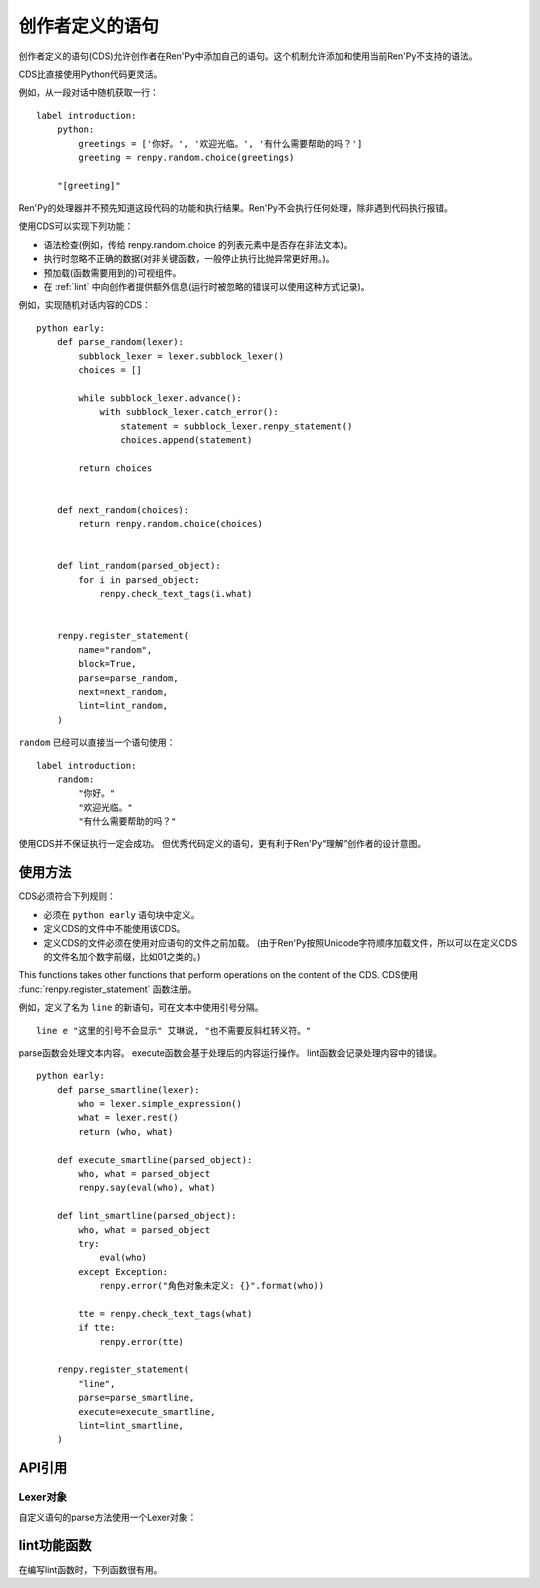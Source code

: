 .. _cds:

创作者定义的语句
==========================

创作者定义的语句(CDS)允许创作者在Ren'Py中添加自己的语句。这个机制允许添加和使用当前Ren'Py不支持的语法。

CDS比直接使用Python代码更灵活。

例如，从一段对话中随机获取一行：

::

    label introduction:
        python:
            greetings = ['你好。', '欢迎光临。', '有什么需要帮助的吗？']
            greeting = renpy.random.choice(greetings)

        "[greeting]"

Ren'Py的处理器并不预先知道这段代码的功能和执行结果。Ren'Py不会执行任何处理，除非遇到代码执行报错。

使用CDS可以实现下列功能：

- 语法检查(例如，传给 renpy.random.choice 的列表元素中是否存在非法文本)。

- 执行时忽略不正确的数据(对非关键函数，一般停止执行比抛异常更好用。)。

- 预加载(函数需要用到的)可视组件。

- 在 :ref:`lint` 中向创作者提供额外信息(运行时被忽略的错误可以使用这种方式记录)。

例如，实现随机对话内容的CDS：

::

    python early:
        def parse_random(lexer):
            subblock_lexer = lexer.subblock_lexer()
            choices = []

            while subblock_lexer.advance():
                with subblock_lexer.catch_error():
                    statement = subblock_lexer.renpy_statement()
                    choices.append(statement)

            return choices


        def next_random(choices):
            return renpy.random.choice(choices)


        def lint_random(parsed_object):
            for i in parsed_object:
                renpy.check_text_tags(i.what)


        renpy.register_statement(
            name="random",
            block=True,
            parse=parse_random,
            next=next_random,
            lint=lint_random,
        )


``random`` 已经可以直接当一个语句使用：

::

    label introduction:
        random:
            "你好。"
            "欢迎光临。"
            "有什么需要帮助的吗？"


使用CDS并不保证执行一定会成功。
但优秀代码定义的语句，更有利于Ren'Py“理解”创作者的设计意图。

.. _usage:

使用方法
---------

CDS必须符合下列规则：

- 必须在 ``python early`` 语句块中定义。

- 定义CDS的文件中不能使用该CDS。

- 定义CDS的文件必须在使用对应语句的文件之前加载。
  (由于Ren'Py按照Unicode字符顺序加载文件，所以可以在定义CDS的文件名加个数字前缀，比如01之类的。)

This functions takes other functions that perform operations on the content of the CDS.
CDS使用 :func:`renpy.register_statement` 函数注册。

例如，定义了名为 ``line`` 的新语句，可在文本中使用引号分隔。

::

    line e "这里的引号不会显示" 艾琳说, "也不需要反斜杠转义符。"

parse函数会处理文本内容。
execute函数会基于处理后的内容运行操作。
lint函数会记录处理内容中的错误。

::

    python early:
        def parse_smartline(lexer):
            who = lexer.simple_expression()
            what = lexer.rest()
            return (who, what)

        def execute_smartline(parsed_object):
            who, what = parsed_object
            renpy.say(eval(who), what)

        def lint_smartline(parsed_object):
            who, what = parsed_object
            try:
                eval(who)
            except Exception:
                renpy.error("角色对象未定义: {}".format(who))

            tte = renpy.check_text_tags(what)
            if tte:
                renpy.error(tte)

        renpy.register_statement(
            "line",
            parse=parse_smartline,
            execute=execute_smartline,
            lint=lint_smartline,
        )

.. _api-reference:

API引用
---------

.. function:: renpy.register_statement(name, parse=None, lint=None, execute=None, predict=None, next=None, scry=None, block=False, init=False, translatable=False, execute_init=None, init_priority=0, label=None, warp=None, translation_strings=None, force_begin_rollback=False, post_execute=None, post_label=None, predict_all=True, predict_next=None)

    这个函数注册了一条创作者定义的语句。

    `name`
        一个空格分隔的名称列表作为语句的开头，或者空字符串定义一个新的默认语句(默认语句会替换say语句)。

    `block`
        当这项是False时，语句后面没有语句块(block)。当这项是True时，语句后面需要有语句块(block)，但是最终取决于语法分析器(lexer)如何处理。如果这项是字符串“script”，语句块(block)被认为包含一个或多个Ren'Py脚本语言语句。

    `parse`
        这是函数使用的Lexer对象。这个函数应该处理处理语句并返回一个对系那个。返回的对象作为一个参数传给所有其他函数。后面的入参都是Lexer对象的方法：

    `lint`
        调用这个函数检查语句。入参只有一个，即 *parse* 返回的对象。它调用renpy.error报错。

    `execute`
        当语句执行时，调用这个函数。入参只有一个，即 *parse* 返回的对象。

    `execute_init`
        在初始化阶段调用的函数，运行在优先级priority 0级别。

    `predict`
        预加载语句使用的图像时调用的函数。入参只有一个，即 *parse* 返回的对象。它会返回一个语句使用的可视组件列表。

    `next`
        判断下一个语句时调用的函数。

        如果 `block` 的值不是字符串“script”，这个函数的入参只有一个，即 *parse* 函数返回的对象。如果 `block` 的值是字符串“script”，就会多一个入参，即语句块(block)第一条语句名对应的对象。

        这个函数应该返回一个字符串，表示跳转的脚本标签(label)名，第二个入参将主控流程切换到标签对应的语句块；这个函数也可以返回None，表示继续执行下一条语句。

    `label`
        调用这个函数决定使用语句的脚本标签(label)名。如果函数返回的是字符串，字符串对应的语句标签可以被call或jump。

    `warp`
        调用这个函数决定在warp时是否执行这个语句。如果函数存在并返回True，warp时就运行这个函数，否则在warp时不执行语句。

    `scry`
        Ren'Py内部使用。

    `init`
        如果这个语句应该在初始化阶段运行，这项就是True。(如果语句没有在某个init语句块中，会被自动放置到init 0语句块里。)这项会调用execute函数，还有execute_init函数。

        如果设置了 `execute_init` 函数，最好就不要再指定这个字段，不然在init语句块中各种跳转会导致 `execute_init` 和 `execute` 函数被同时调用。

    `init_priority`
        一个整数，决定 `init` 和 `execute_init` 语句块中初始化时的优先级。

    `translation_strings`
        当所在代码块被执行时，调用的一个函数。返回值是一个字符串列表，并后续在需要多语言支持的地方使用。

    `force_begin_rollback`
        对于想要触发快速跳过功能的语句，类似 ``menu`` 和 ``call screen`` 语句，该项应设置为True。

    `post_execute`
        本条语句执行完，下一条语句执行前，将执行这个参数的函数。(添加post_execute函数将修改RPYC文件，因此需要强制重新编译。)

    `post_label`
        调用此处的函数，决定执行完上一个语句后跳转的脚本标签(label)。如果该函数返回一个字符串，就表示需要跳转的脚本标签名，可以像其他标签一样正常调用或者跳转。该功能可以用于创建一个唯一返回节点。

    `predict_all`
        若该项为True，词条语句之后的所有语句和分支语句都将预加载。

    `predict_next`
        该项是一个脚本标签(label)，在本条语句执行后将运行对应脚本标签内的语句。

        本条语句后面的语句运行后调用该项实现后续语句的预加载，需要的返回值是一个脚本标签(label)列表或者SubParse对象。当 `predict_all` 为True时，该项不会被调用。

.. _lexer-object:

Lexer对象
~~~~~~~~~~~~

自定义语句的parse方法使用一个Lexer对象：

.. class:: Lexer

    .. method:: error(msg)

        :param str msg: 处理错误列表中添加的信息。

        在检测到的处理错误列表(当前位置)中添加一个 `msg` 元素。这个方法将中断当前语句的执行，但不妨碍后续语句的处理。

    .. method:: require(thing, name=None)

        尝试处理 `thing` ，如果无法完成则报一个错误。

        如果 `thing` 是一个字符串，尝试使用 :func:`match` 进行处理。

        其他情况下， `thing` 必须是一个lexer对象的其他方法，并且该方法调用时没有入参。

        如果没有指定 `name` 的值，方法的名称将会用于报错消息(`thing`为字符串则直接使用该字符串)。
        否则，报错信息使用 `name` 。

    .. method:: eol()

        :return: 如果Lexer对象处于这行结尾则返回True，否则返回False。
        :rtype: bool

    .. method:: expect_eol()

        如果Lexer对象不处于某一行脚本的结尾，则产生一个错误。

    .. method:: expect_noblock(stmt)

        调用该方法判断当前语句后面是否为语句块。
        如果找到语句块则产生一个错误。 `stmt` 应是一个字符串，并被添加到报错消息中。

    .. method:: expect_block(stmt)

        调用该方法判断当前语句后面是否需要一个非空语句块。
        `stmt` 应是一个字符串，并被添加到报错消息中。

    .. method:: has_block()

        :return: 当前行含有一个非空语句块时返回True，否则返回False。
        :rtype: bool

    .. method:: match(re)

        匹配一个任意的正则表达式(regexp)字符串。

        Lexer对象中的所有语句都会使用这个方法。首先跳过空白，尝试在一行中匹配。如果匹配成功，返回匹配到的文本。否则，返回None，但Lexer对象不会发生变化。

    .. method:: keyword(s)

        匹配关键词 `s` 。

    .. method:: name()

        匹配一个名称。名称不会是内建的关键词。

    .. method:: word()

        :return: 匹配目标词所在的整段文本。
        :rtype: str

        匹配任何词，包括关键词。

    .. method:: image_name_component()

        匹配一个图像名组件。与word不同，图像名组件可以用数字开头。

    .. method:: string()

        匹配一个Ren'Py字符串。

    .. method:: integer()

        :return: 包含这个整数的字符串。
        :rtype: str

        匹配一个整数。

    .. method:: float()

        :return:包含这个浮点数的字符串。
        :rtype: str

        匹配一个浮点数。

    .. method:: label_name(declare=False)

        匹配一个脚本标签(label)名，可以是绝对或关联名称。
        当 `declare` 为True时，设置为全局脚本标签名。
        (注意该方法实际上不能定义脚本标签——定义脚本标签需要使用 `label` 函数。)

    .. method:: simple_expression()

        匹配一个简单Python表达式，并将其作为字符串返回。
        常用于需要一个变量名的情况。不建议修改得到的结果。
        正确的做法是将返回结果直接用作计算。

    .. method:: delimited_python(delim)

        匹配一个以 `delim` 结尾的Python表达式，比如‘:’。
        常用于获取某个分隔符之前表达式的情况。不建议修改得到的结果。
        正确的做法是将返回结果直接用作计算。
        如果在行尾未匹配到分隔符则产生一个报错。

    .. method:: arguments()

        在使用括号内的入参列表之前必须先调用该方法。如果入参没有指定值就返回None，否则返回一个对象。
        返回对象有一个 ``evaluate`` 方法和一个可选的 `scope` 字典，返回一个元组。返回元组的第一个元素是固定位置入参的元组，第二个元素是关键字入参字典。

    .. method:: rest()

        跳过空白，返回一行的其他内容。

    .. method:: checkpoint()

        返回一个不透明对象，这个对方表现出Lexer当前状态。

    .. method:: revert(o)

        当 `o` 是一个checkpoint()返回的对象时，将Lexer恢复为调用checkpoint()时的状态。(用于回溯。)

    .. method:: subblock_lexer()

        :return: 一个Lexer对象，用于当前行相关联的语句块(block)。

    .. method:: advance()

        在一个子块(subblock)Lexer中，前进到下一行。在第一行之前必须调用这个方法，这样第一行才会被处理。

    .. method:: renpy_statement()

        调用该方法后，将当前代码行当作Ren'Py脚本语句处理，如果处理失败则生成一个错误。
        该方法返回一个不透明对象。这种不透明对象也可以从get_next()方法返回，可以传给 :func:`renpy.jump` 和 :func:`renpy.call` 函数处理。
        除非这种不透明需要作为语句处理结果的一部分，一般不进行存储。

        包含该方法的语句执行完毕后，主控流程会切换为CDS语句之后的语句。(很可能是使用post_execute创建的语句。)

    .. method:: renpy_block(empty=False)

        该方法将当前语句块中剩余的代码行都当作Ren'Py脚本处理，并返回一个SubParse对象，该对象相当于后续整个代码块的第一条语句。
        代码块中所有语句将串联起来并顺序运行，然后主控流程切换到CDS之后的那条语句。

        注意该方法只处理当前代码块。在很多情况下，我们还需要处理当前语句的子块(subblock)，正确的做法如下：
        
        ::

            def mystatement_parse(l):

                l.require(':')
                l.expect_eol()
                l.expect_block("mystatement")

                child = l.subblock_lexer().renpy_block()

                return { "child" : child }

        `empty`
            若为True，允许处理空的代码块。
            (空代码块等于一条 ``pass`` 语句。)

            若为False，空代码块将触发报错。

    .. method:: catch_error()

        该方法是一个上下文修饰器(context decorator)，与 with 语句协同使用，捕获和记录lexer上下文语句块内的报错，然后继续执行语句块后面的内容。

        这是一个样例，使用该方法并在一个子块(subblock)中记录多个错误：
        
        ::

            def mystatement_parse(l):

                l.require(':')
                l.expect_eol()
                l.expect_block("mystatement")

                strings = [ ]
                ll = l.subblock_lexer()

                while ll.advance():
                    with ll.catch_errors():
                        strings.append(ll.require(ll.string))
                        ll.expect_noblock("string inside mystatement")
                        ll.expect_eol()
                return { "strings" : strings }

.. _lint-utility-functions:

lint功能函数
----------------------

在编写lint函数时，下列函数很有用。

.. function:: renpy.check_text_tags(s)

    检查文本标签 `s` 的正确性。如果存在错误则返回错误字符串，没有错误则返回None。

.. function:: renpy.error(msg)

    将字符串 *msg* 作为错误信息报给使用者。通常作为parse或lint错误记录日志，其他情况会抛出异常。

.. function:: renpy.try_compile(where, expr, additional=None)

    尝试编译一个表达式，如果失败则将错误写入lint.txt文件。

    `where`
        一个字符串，表示表达式位置。常见的错误信息格式为“Could not evaluate *expr* in *where*”。

    `expr`
        尝试编译的表达式。

    `additional`
        添加到错误消息中的额外信息。

.. function:: renpy.try_eval(where, expr, additional=None)

    尝试计算一个表达式，如果失败则将错误写入lint.txt文件。

    `where`
        一个字符串，表示表达式位置。常见的错误信息格式为“Could not evaluate *expr* in *where*”。

    `expr`
        尝试编译的表达式。

    `additional`
        添加到错误消息中的额外信息。
